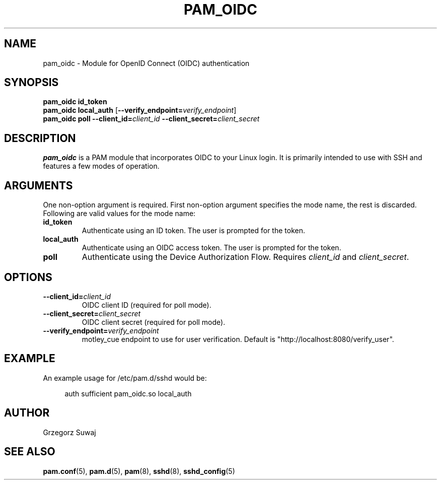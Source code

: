 .TH PAM_OIDC 8 "28 August 2025" "pam_oidc" "OIDC PAM Module Manual"
.SH NAME
pam_oidc \- Module for OpenID Connect (OIDC) authentication
.SH SYNOPSIS
.B pam_oidc id_token
.br
.B pam_oidc local_auth
[\fB--verify_endpoint=\fIverify_endpoint\fR]
.br
.B pam_oidc poll 
.BI --client_id= client_id
.BI --client_secret= client_secret
.SH DESCRIPTION
.B pam_oidc
is a PAM module that incorporates OIDC to your Linux login. It is primarily intended to use with SSH and features a few modes of operation.

.SH ARGUMENTS
One non-option argument is required.
First non-option argument specifies the mode name, the rest is discarded.
.br
Following are valid values for the mode name:
.TP
.B id_token
Authenticate using an ID token. The user is prompted for the token.
.TP
.B local_auth
Authenticate using an OIDC access token. The user is prompted for the token.
.TP
.B poll
Authenticate using the Device Authorization Flow. Requires 
.I client_id
and
.IR client_secret .

.SH OPTIONS
.TP
.BI --client_id= client_id
OIDC client ID (required for poll mode).
.TP
.BI --client_secret= client_secret
OIDC client secret (required for poll mode).
.TP
.BI --verify_endpoint= verify_endpoint
motley_cue endpoint to use for user verification. Default is "http://localhost:8080/verify_user".

.SH EXAMPLE
.PP
An example usage for /etc/pam.d/sshd would be:
.sp
.if n \{\
.RS 4
.\}
.nf
auth    sufficient  pam_oidc.so local_auth
.fi
.if n \{\
.RE
.\}

.SH AUTHOR
Grzegorz Suwaj

.SH SEE ALSO
.BR pam.conf (5), 
.BR pam.d (5),
.BR pam (8),
.BR sshd (8),
.BR sshd_config (5)

